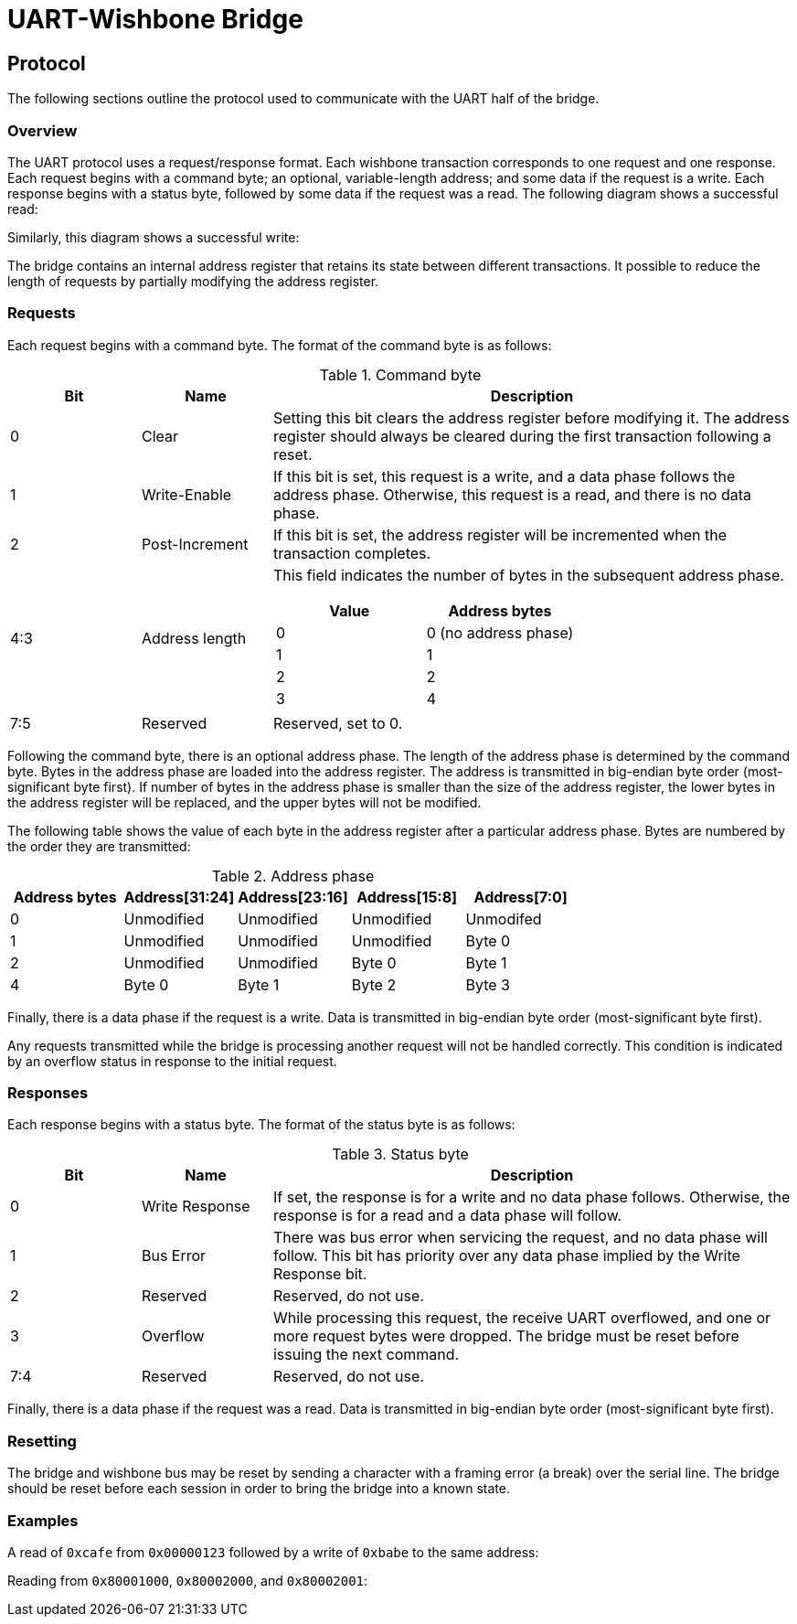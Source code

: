 = UART-Wishbone Bridge
:docinfo: shared

[[protocol]]
== Protocol

The following sections outline the protocol used to communicate with the UART
half of the bridge.

=== Overview

The UART protocol uses a request/response format. Each wishbone transaction
corresponds to one request and one response. Each request begins with a command
byte; an optional, variable-length address; and some data if the request is a
write.  Each response begins with a status byte, followed by some data if the
request was a read. The following diagram shows a successful read:

++++
<script type="WaveDrom">
{ signal : [
  { name: "rx", wave: "z34444z....", data: "CMD ADDR0 ADDR1 ADDR2 ADDR3" },
  { name: "tx", wave: "z......655z", data: "STATUS DATA0 DATA1" },
  ],
  config: { hscale: 2 },
}
</script>
++++

Similarly, this diagram shows a successful write:

++++
<script type="WaveDrom">
{ signal : [
  { name: "rx", wave: "z3444455z..", data: "CMD ADDR0 ADDR1 ADDR2 ADDR3 DATA0 DATA1" },
  { name: "tx", wave: "z........6z", data: "RESP" },
  ],
  config: { hscale: 2 },
}
</script>
++++

The bridge contains an internal address register that retains its state between
different transactions. It possible to reduce the length of requests by
partially modifying the address register.

=== Requests

Each request begins with a command byte. The format of the command byte is as
follows:

.Command byte
[cols="1,1,4a"]
|===
| Bit | Name | Description

|   0 | Clear | Setting this bit clears the address register before modifying
                it. The address register should always be cleared during the
		first transaction following a reset.
|   1 | Write-Enable | If this bit is set, this request is a write, and a data
		       phase follows the address phase. Otherwise, this request
		       is a read, and there is no data phase.
|   2 | Post-Increment | If this bit is set, the address register will be
                         incremented when the transaction completes.
| 4:3 | Address length
| This field indicates the number of bytes in the subsequent address phase.
!===
! Value ! Address bytes

!     0 ! 0 (no address phase)
!     1 ! 1
!     2 ! 2
!     3 ! 4
!===
| 7:5 | Reserved | Reserved, set to 0.
|===

Following the command byte, there is an optional address phase. The length of
the address phase is determined by the command byte. Bytes in the address phase
are loaded into the address register. The address is transmitted in big-endian
byte order (most-significant byte first). If number of bytes in the address
phase is smaller than the size of the address register, the lower bytes in the
address register will be replaced, and the upper bytes will not be modified.

The following table shows the value of each byte in the address register after a
particular address phase. Bytes are numbered by the order they are transmitted:

.Address phase
|===
| Address bytes | Address[31:24] | Address[23:16] | Address[15:8] | Address[7:0]

| 0 | Unmodified | Unmodified | Unmodified | Unmodifed
| 1 | Unmodified | Unmodified | Unmodified | Byte 0
| 2 | Unmodified | Unmodified | Byte 0     | Byte 1
| 4 | Byte 0     | Byte 1     | Byte 2     | Byte 3
|===

Finally, there is a data phase if the request is a write. Data is transmitted
in big-endian byte order (most-significant byte first).

Any requests transmitted while the bridge is processing another request will not
be handled correctly. This condition is indicated by an overflow status in
response to the initial request. 

=== Responses

Each response begins with a status byte. The format of the status byte is as
follows:

.Status byte
[cols="1,1,4a"]
|===
| Bit | Name | Description

| 0 | Write Response | If set, the response is for a write and no data phase
		       follows. Otherwise, the response is for a read and a data
		       phase will follow.
| 1 | Bus Error | There was bus error when servicing the request, and no data
		  phase will follow. This bit has priority over any data phase
		  implied by the Write Response bit.
| 2 | Reserved | Reserved, do not use.
| 3 | Overflow | While processing this request, the receive UART overflowed, and
                 one or more request bytes were dropped. The bridge must be
		 reset before issuing the next command.
| 7:4 | Reserved | Reserved, do not use.
|===

Finally, there is a data phase if the request was a read. Data is transmitted
in big-endian byte order (most-significant byte first).

=== Resetting

The bridge and wishbone bus may be reset by sending a character with a framing
error (a break) over the serial line. The bridge should be reset before each
session in order to bring the bridge into a known state.

=== Examples

A read of `0xcafe` from `0x00000123` followed by a write of `0xbabe` to the same
address:

++++
<script type="WaveDrom">
{ signal : [
  { name: "rx", wave: "z344z....355z..", data: "11 01 23 02 ba be" },
  { name: "tx", wave: "z....655z....6z", data: "00 ca fe 01" },
]}
</script>
++++

Reading from `0x80001000`, `0x80002000`, and `0x80002001`:

++++
<script type="WaveDrom">
{ signal : [
  { name: "rx", wave: "z34444z....344z....3z....", data: "18 80 00 10 00 14 20 00 00" },
  { name: "tx", wave: "z......655z....655z..655z", data: "00 d0 0d 00 fe ed 00 fa ce" },
]}
</script>
++++
